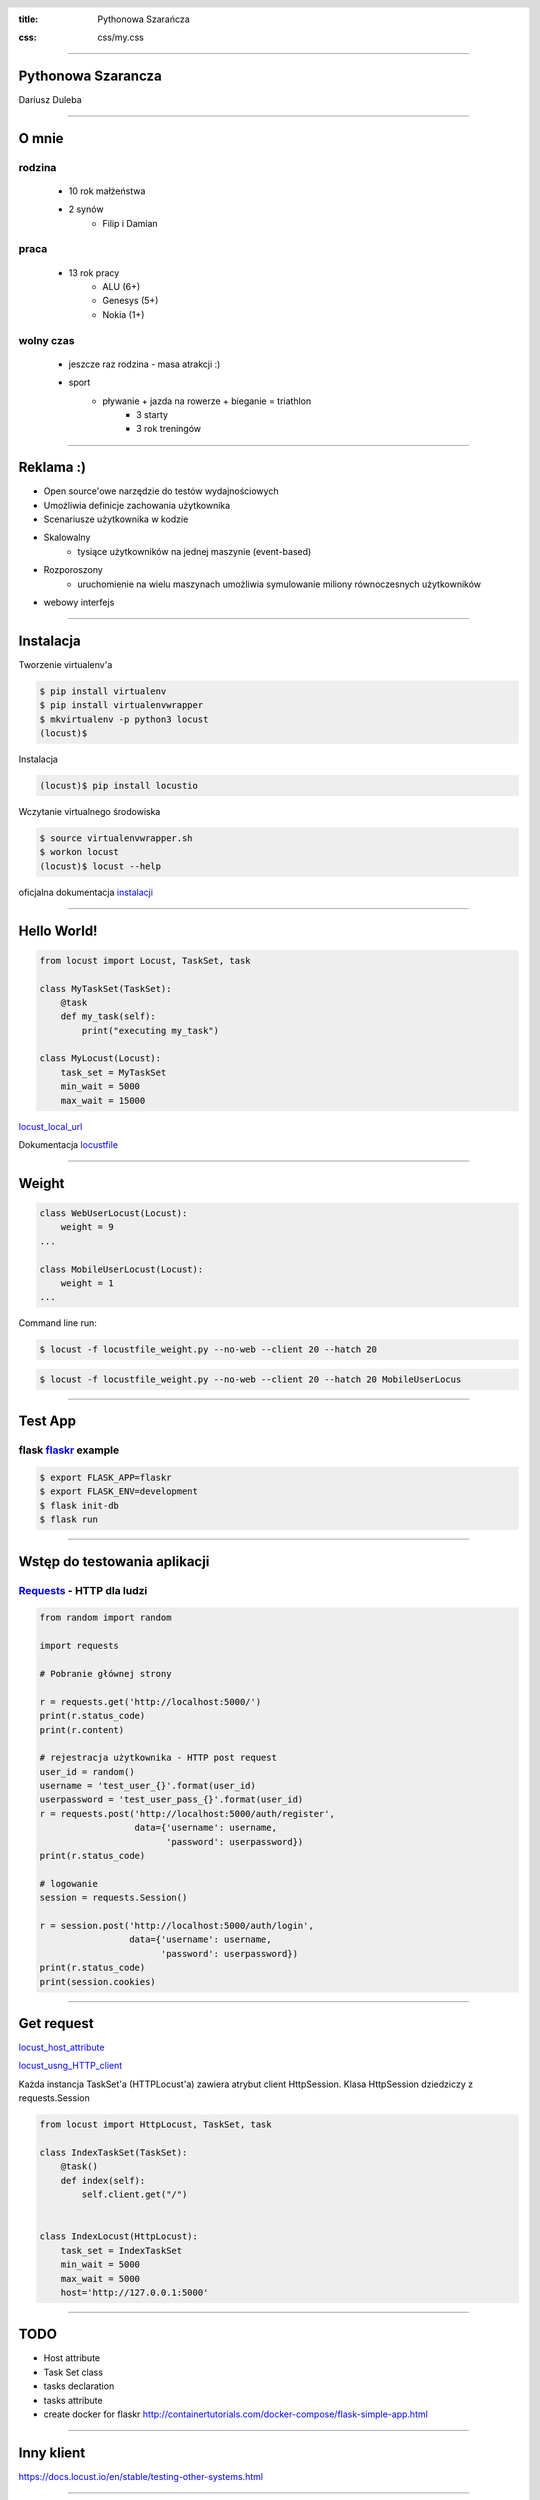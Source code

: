 :title: Pythonowa Szarańcza

.. :skip-help: true

:css: css/my.css


.. header::

    .. image:: img/logo.png
        :width: 209
        :height: 50


.. .. footer::

..    Pythonowa szarańcza - "Hello World"


----


Pythonowa Szarancza
===================


Dariusz Duleba


----

O mnie
======


rodzina
-------

    * 10 rok małżeństwa
    * 2 synów
        * Filip i Damian

praca
-----

    * 13 rok pracy
        * ALU (6+)
        * Genesys (5+)
        * Nokia (1+)

wolny czas
----------

    * jeszcze raz rodzina - masa atrakcji :)
    * sport
        * pływanie + jazda na rowerze + bieganie = triathlon
            * 3 starty
            * 3 rok treningów


----

Reklama :)
==========

* Open source'owe narzędzie do testów wydajnościowych

* Umożliwia definicje zachowania użytkownika

* Scenariusze użytkownika w kodzie

.. image:: img/logo_python.gif

* Skalowalny
    * tysiące użytkowników na jednej maszynie (event-based)

* Rozporoszony
    * uruchomienie na wielu maszynach umożliwia symulowanie miliony równoczesnych użytkowników

* webowy interfejs

.. image:: img/www_screen.png
        :width: 400
        :height: 300

----

Instalacja
==========

Tworzenie virtualenv'a

.. code-block::

    $ pip install virtualenv
    $ pip install virtualenvwrapper
    $ mkvirtualenv -p python3 locust
    (locust)$

Instalacja

.. code-block::

    (locust)$ pip install locustio

Wczytanie virtualnego środowiska

.. code-block::

    $ source virtualenvwrapper.sh
    $ workon locust
    (locust)$ locust --help

oficjalna dokumentacja instalacji_

.. _instalacji: https://docs.locust.io/en/latest/installation.html


----

Hello World!
=================

.. code-block:: python

    from locust import Locust, TaskSet, task

    class MyTaskSet(TaskSet):
        @task
        def my_task(self):
            print("executing my_task")

    class MyLocust(Locust):
        task_set = MyTaskSet
        min_wait = 5000
        max_wait = 15000

locust_local_url_

Dokumentacja locustfile_


----

Weight
======

.. code-block:: python

    class WebUserLocust(Locust):
        weight = 9
    ...

    class MobileUserLocust(Locust):
        weight = 1
    ...


Command line run:

.. code-block:: sh

    $ locust -f locustfile_weight.py --no-web --client 20 --hatch 20

.. code-block:: sh

    $ locust -f locustfile_weight.py --no-web --client 20 --hatch 20 MobileUserLocus

----

Test App
========

flask flaskr_ example
---------------------

.. code-block:: sh

    $ export FLASK_APP=flaskr
    $ export FLASK_ENV=development
    $ flask init-db
    $ flask run


.. image:: img/flaskr.gif

----

Wstęp do testowania aplikacji
=============================

Requests_ - HTTP dla ludzi
--------------------------

.. code-block:: Python

    from random import random

    import requests

    # Pobranie głównej strony

    r = requests.get('http://localhost:5000/')
    print(r.status_code)
    print(r.content)

    # rejestracja użytkownika - HTTP post request
    user_id = random()
    username = 'test_user_{}'.format(user_id)
    userpassword = 'test_user_pass_{}'.format(user_id)
    r = requests.post('http://localhost:5000/auth/register',
                      data={'username': username,
                            'password': userpassword})
    print(r.status_code)

    # logowanie
    session = requests.Session()

    r = session.post('http://localhost:5000/auth/login',
                     data={'username': username,
                           'password': userpassword})
    print(r.status_code)
    print(session.cookies)


----

Get request
===========

locust_host_attribute_

locust_usng_HTTP_client_

Każda instancja TaskSet'a (HTTPLocust'a) zawiera atrybut client HttpSession. Klasa HttpSession dziedziczy z requests.Session


.. code-block:: Python

    from locust import HttpLocust, TaskSet, task

    class IndexTaskSet(TaskSet):
        @task()
        def index(self):
            self.client.get("/")


    class IndexLocust(HttpLocust):
        task_set = IndexTaskSet
        min_wait = 5000
        max_wait = 5000
        host='http://127.0.0.1:5000'



----

TODO
====

* Host attribute
* Task Set class
* tasks declaration
* tasks attribute

* create docker for flaskr http://containertutorials.com/docker-compose/flask-simple-app.html

----

Inny klient
===========

https://docs.locust.io/en/stable/testing-other-systems.html

----

Narzędzia
=========

Pythonowa szarańcza locust_

Zarządzanie virtualnymi środowiskami virtualenvwrapper_

Biblioteka do generowania prezentacji hovercraft_

.. _hovercraft: https://hovercraft.readthedocs.io/en/latest/presentations.html

.. _virtualenvwrapper: https://virtualenvwrapper.readthedocs.io/en/latest/
.. _locust: https://locust.io/
.. _locustfile: https://docs.locust.io/en/stable/writing-a-locustfile.html
.. _locust_local_url: http://localhost:8089/
.. _locust_host_attribute: https://docs.locust.io/en/stable/writing-a-locustfile.html#the-host-attribute
.. _locust_usng_HTTP_client: https://docs.locust.io/en/stable/writing-a-locustfile.html#using-the-http-client
.. _flaskr: http://flask.pocoo.org/docs/1.0/tutorial/
.. _Requests: http://docs.python-requests.org/en/master/user/quickstart/